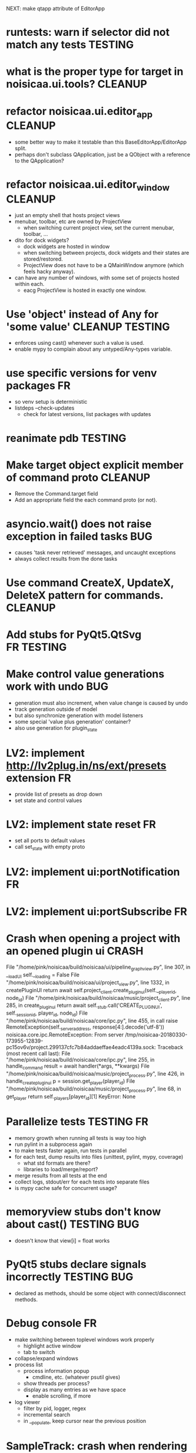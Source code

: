 # -*- org-tags-column: -98 -*-

NEXT: make qtapp attribute of EditorApp

* runtests: warn if selector did not match any tests                                     :TESTING:
* what is the proper type for target in noisicaa.ui.tools?                               :CLEANUP:
* refactor noisicaa.ui.editor_app                                                        :CLEANUP:
- some better way to make it testable than this BaseEditorApp/EditorApp split.
- perhaps don't subclass QApplication, just be a QObject with a reference to the QApplication?
* refactor noisicaa.ui.editor_window                                                     :CLEANUP:
- just an empty shell that hosts project views
- menubar, toolbar, etc are owned by ProjectView
  - when switching current project view, set the current menubar, toolbar, ...
- dito for dock widgets?
  - dock widgets are hosted in window
  - when switching between projects, dock widgets and their states are stored/restored.
  - ProjectView does not have to be a QMainWindow anymore (which feels hacky anyway).
- can have any number of windows, with some set of projects hosted within each.
  - eacg ProjectView is hosted in exactly one window.

* Use 'object' instead of Any for 'some value'                                   :CLEANUP:TESTING:
- enforces using cast() whenever such a value is used.
- enable mypy to complain about any untyped/Any-types variable.

* use specific versions for venv packages                                                     :FR:
- so venv setup is deterministic
- listdeps --check-updates
  - check for latest versions, list packages with updates

* reanimate pdb                                                                          :TESTING:
* Make target object explicit member of command proto                                    :CLEANUP:
- Remove the Command.target field
- Add an appropriate field the each command proto (or not).

* asyncio.wait() does not raise exception in failed tasks                                    :BUG:
- causes 'task never retrieved' messages, and uncaught exceptions
- always collect results from the done tasks
* Use command CreateX, UpdateX, DeleteX pattern for commands.                            :CLEANUP:
* Add stubs for PyQt5.QtSvg                                                           :FR:TESTING:
* Make control value generations work with undo                                              :BUG:
- generation must also increment, when value change is caused by undo
- track generation outside of model
- but also synchronize generation with model listeners
- some special 'value plus generation' container?
- also use generation for plugin_state

* LV2: implement http://lv2plug.in/ns/ext/presets extension                                   :FR:
- provide list of presets as drop down
- set state and control values

* LV2: implement state reset                                                                  :FR:
- set all ports to default values
- call set_state with empty proto

* LV2: implement ui:portNotification                                                          :FR:
* LV2: implement ui:portSubscribe                                                             :FR:
* Crash when opening a project with an opened plugin ui                                    :CRASH:
          File "/home/pink/noisicaa/build/noisicaa/ui/pipeline_graph_view.py", line 307, in __loadUI
            self.__loading = False
          File "/home/pink/noisicaa/build/noisicaa/ui/project_view.py", line 1332, in createPluginUI
            return await self.project_client.create_plugin_ui(self.__player_id, node_id)
          File "/home/pink/noisicaa/build/noisicaa/music/project_client.py", line 285, in create_plugin_ui
            return await self._stub.call('CREATE_PLUGIN_UI', self._session_id, player_id, node_id)
          File "/home/pink/noisicaa/build/noisicaa/core/ipc.py", line 455, in call
            raise RemoteException(self._server_address, response[4:].decode('utf-8'))
        noisicaa.core.ipc.RemoteException: From server /tmp/noisicaa-20180330-173955-12839-pc15ov6v/project.299137cfc7b84addaeffae4eadc4139a.sock:
        Traceback (most recent call last):
          File "/home/pink/noisicaa/build/noisicaa/core/ipc.py", line 255, in handle_command
            result = await handler(*args, **kwargs)
          File "/home/pink/noisicaa/build/noisicaa/music/project_process.py", line 426, in handle_create_plugin_ui
            p = session.get_player(player_id)
          File "/home/pink/noisicaa/build/noisicaa/music/project_process.py", line 68, in get_player
            return self._players[player_id][1]
        KeyError: None

* Parallelize tests                                                                   :TESTING:FR:
- memory growth when running all tests is way too high
- run pylint in a subprocess again
- to make tests faster again, run tests in parallel
- for each test, dump results into files (unittest, pylint, mypy, coverage)
  - what std formats are there?
  - libraries to load/merge/report?
- merge results from all tests at the end
- collect logs, stdout/err for each tests into separate files
- is mypy cache safe for concurrent usage?

* memoryview stubs don't know about cast()                                           :TESTING:BUG:
- doesn't know that view[i] = float works

* PyQt5 stubs declare signals incorrectly                                            :TESTING:BUG:
- declared as methods, should be some object with connect/disconnect methods.

* Debug console                                                                               :FR:
- make switching between toplevel windows work properly
  - highlight active window
  - tab to switch
- collapse/expand windows
- process list
  - process information popup
    - cmdline, etc. (whatever psutil gives)
  - show threads per process?
  - display as many entries as we have space
    - enable scrolling, if more
- log viewer
  - filter by pid, logger, regex
  - incremental search
  - in __populate, keep cursor near the previous position

* SampleTrack: crash when rendering                                                        :CRASH:
        Traceback (most recent call last):
          File "/home/pink/noisicaa/build/noisicaa/core/ipc.py", line 254, in handle_command
            result = await handler(*args, **kwargs)
          File "/home/pink/noisicaa/build/noisicaa/music/project_process.py", line 354, in handle_command
            result = self.project.dispatch_command(target, cmd)
          File "/home/pink/noisicaa/build/noisicaa/music/project.py", line 773, in dispatch_command
            result = super().dispatch_command(obj_id, cmd)
          File "/home/pink/noisicaa/build/noisicaa/music/project.py", line 498, in dispatch_command
            result = cmd.apply(obj)
          File "/home/pink/noisicaa/build/noisicaa/music/commands.py", line 237, in apply
            result = self.run(obj)
          File "/home/pink/noisicaa/build/noisicaa/music/sample_track.py", line 131, in run
            tmap = audioproc.TimeMapper()
          File "time_mapper.pyx", line 27, in noisicaa.audioproc.public.time_mapper.PyTimeMapper.__init__
        TypeError: __init__() takes exactly 1 positional argument (0 given)

* Redesign settings handling                                                                  :FR:
- requirements:
  - all settings should be overrideable with flags
  - settings can be passed in for tests to make them predictable
  - listener system, so different components can react to settings changes (and the component
    changing a setting doesn't need to know who uses it)
  - flags override config file, but changes are not persisted
- questions:
  - do settings changes need to be propagated across processes?
    - then they should be managed by some process (ProcessManager?), with other processes listening
      for changes
    - or does UI process own the settings and updates other processes as needed (i.e. tell node_db
      about changed search paths explicitly).
- autogenerate cmdline flags from settings class
  - meta flags:
    - --config=/path/to/config.pb
- store settings as ascii protobufs
- layers:
  - DEFAULT: hardcoded defaults
  - SYSTEM: system-wide config file ($INSTALLROOT/etc/noisicaa/config.pb)
  - USER: user config file (~/.noisicaa/config.pb)
  - FLAGS: cmdline flags
- settings dialog updates user config
  - but those changes must not be shadowed by cmdline flags
  - setting a config value clears it in the FLAGS layer, stores in USER layer.

* Settings: what to do on startup                                                             :FR:
  - start with open dialog
  - start with new project
  - start with previously opened projects
  - remove --start-clean flag (if needed, rm ~/.noisicaa/settings before starting app)

* Testcases for builtin csound processors                                                :TESTING:
- for $DATADIR/csound/*.csnd
- automatically set up buffers, fill with data
- should be usable for other types of processors
- how to verify that output is sensible?
- some *_test.def file along the *.csnd files?
  - list of test cases
  - specify what goes into the input buffers
    - audio: constant value, noise, ...,
    - control: value
    - event: ?
  - specify what to expect in output buffers
    - same as input x
    - constant value
    - non-zero

* Gracefully handle Processor::setup() failures                                               :FR:
* Use a single protobuf for audioproc status updates                                     :CLEANUP:
- PipelineNotification
- pipeline, player, node status updates and perf data
- and a single IPC call to post it to clients
- clients must subscribe to the updates that they want to receive

* Make Slot thread-safe and lock-free                                                         :FR:
- emit() might be called from any thread, incl. the audio thread
- either way there needs to be a lock-free queue that transfers state changes from the audio thread
  into the non-realtime world (so it can then be pushed into the event loop).
- alternatively:
  1) make Slot thread-safe, but not lock-free
    - put lock-free queue into Processor that calls emit() from a non-realtime thread.
  2) require strict phases:
    - setup: only connect() can be called
    - runtime: only emit() can be called
    - cleanup: only disconnect() can be called
    Then emit() does not need to acquire a lock
- OTOH processor state changes in the audiothread are probably catastrophic events anyway, so
  taking a lock does cause any more damage either.

* Demangle function names in stacktraces                                                      :FR:
* Denoise build output                                                                   :CLEANUP:
- get rid of all compiler warnings
- only dump csound output if it failed.

* Slot::Listener should disconnect on destruction                                        :CLEANUP:
So I don't have to manually disconnect when descructing the owner.
Also foo_listener.disconnect() looks nicer than foo_slot.disconnect(foo_listener).

* LV2 UI: implement data-access feature                                                       :FR:
* redesign plugin handling                                                                    :FR:
* Plugin UI slows down after turning the wheels a lot                                        :BUG:
* gracefully handle crashes of plugin host processes                                          :FR:
  - reuse BackendManager?
  - notify UI on processor state changes (careful, when change happens in audio thread).
  - needs async processor states?
    - schedule async CLEAN when processor crashes

* Switch back to vanilla lilv                                                            :CLEANUP:
Implement UI feature query with the generic RDF API:
https://github.com/drobilla/lilv/pull/5#issuecomment-365869585

* Replace ipc.ConnectionClosed by core.ConnectionClosed                                  :CLEANUP:
* Subprocesses should commit suicide then the parent process dies                            :BUG:
When process manager dies hard and doesn't cleanup properly
https://stackoverflow.com/questions/284325/how-to-make-child-process-die-after-parent-exits

* Improve core.Thread                                                                         :FR:
- Add the boilerplate for
  - telling the thread to quit
  - waiting until the thread is ready
  - simple way to re-raise an exception in the thread in the main event_loop.
- StatefulThread?

* Use core.Thread instead of threading.Thread, where it makes sense                      :CLEANUP:
* properly prepare atom output buffers                                                       :BUG:
- apparently an atom output buffer prefilled with a blank atom denoting the size of the buffer.
  - where is that documented?
  - size with or without atom header?
  - any specific atom type?

* support zynaddsubfx
- required features:
  - http://lv2plug.in/ns/ext/worker#schedule
  - http://lv2plug.in/ns/ext/options#options
- atom input port
- how to load instrument w/o UI?
* Native UI support
- implement portNotification property
- look into extension data provides by UIs
- pass port value changes from audioproc process to UI
  - for every block cycle or rate limited to Xfps?
* LV2 features
- plugins with unsupported features:
  - include in NodeDB, but mark as non-functional, with reason text?
- provide features
  - which ones are most common?
  - http://lv2plug.in/ns/ext/worker/worker.html
    - http://lv2plug.in/ns/ext/worker#schedule
  - http://lv2plug.in/ns/ext/options/options.html
    - http://lv2plug.in/ns/ext/options#options
  - http://lv2plug.in/ns/ext/buf-size/buf-size.html
    - http://lv2plug.in/ns/ext/buf-size#fixedBlockLength
    - http://lv2plug.in/ns/ext/buf-size#boundedBlockLength

* Use protobuf for BackendSettings                                                       :CLEANUP:
* Subprocesses should always shutdown cleanly                                            :CLEANUP:
- notify manager before entering cleanup method
- set SubprocessHandle.state = STOPPING
- manager doesn't try to kill it, while in STOPPING, until some timeout passes

* Disentangle audioproc code                                                             :CLEANUP:
Convert as much as possible from noisicaa.audioproc.vm.engine to pure Python
- Make more use of PyFoo wrappers, instead of directly using C++ objects.

Clarify responsibilities of
- AudioProcServer
- PipelineVM
- VM

* Use ProcessManager in unittests                                                        :CLEANUP:
- single CREATE_PROCESS(cls, ...) command
- ProcessManager.add_process_class(cls, run_inline:bool, singleton:bool, ...)

* NodeDB should use separate subprocess to analyze plugins                                    :FR:
- at least LADSPA requires dlopen'ing an .so file, which is dangerous
- if subprocess crashes, mark the plugin as broken
- reuse the same subprocesses, until done or it crashes (and the spawn a new one)

* Allow project specific block_size/sample_rate                                               :FR:
ProcessorIPC does resampling and buffering to translate it to main engine.
* runtests crashes on some module if DISPLAY is not set                              :BUG:TESTING:
- noisicaa.ui.pipeline_graph_view_test
- noisicaa.ui.plugin_ui_process_test

Probably related to unittest.UITestCase

* runtests: disable gdb, if stdout is not a tty                                       :FR:TESTING:
* Export midi inputs as sources in root realm                                                :BUG:
- instrument library routes selected port to its instrument
- how to deal with MIDI channels
  - one port per channel?
  - tell instrument which channel to listen on?
  - put a channel filter node between source and instrument?
- how to deal with devices added/removed?
  - create nodes for each device as they come and go?
- how to implement virtual piano?
  - events needs to be routed from the UI to the backend
* Make the audio thread real-time safe                                                        :FR:
- no more python code in the main loop
- lock-free queue for log messages
* clean up mypy issues in mypy: loose files                                      :CLEANUP:TESTING:
- wc -l $(grep -l -r 'mypy: loose' noisicaa/ | grep -Ev '~$') | sort -nr
- slower: bin/runtests --tags=mypy --pedantic=true 2>&1 | sed -ne '0,/= mypy report =/!p' | grep -vE '^\s*$' | sed -e 's/:.*$//' | sort | uniq -c | sort -nr
- pick some file and clean it up.
- until grep finds no more files.

* Exlore pytest as a better unittest framework                                  :RESEARCH:TESTING:
- https://docs.pytest.org/en/latest/
- supports parallel test execution with pytest-xdist

* Add UI tests                                                                  :RESEARCH:TESTING:
- any framework to use for testing Qt apps?
* Revisit source directory structure                                                    :RESEARCH:
- move all sources into src/
  - can't accidentally import modules from source
- have test in tests/
- what about noisidev?
- tests run against the installed packages (or from build)
  - what about test modules that needs building (cython)?

* Handle async calls using a "queue pump"                                                :CLEANUP:
- separate class
  - items to publish are pushed onto a queue
  - setup creates an async 'main' task
  - 'main' task fetches items from the queue and publishes synchronously
- on cleanup:
  - set lameduck flag
  - inserts into queue will fail
  - 'main' task works off queue, exists when empty
  - wait for 'main' task
  - get result from 'main' task (to collect any exceptions)

* 3rdparty setup.py downloads source, even if it doesn't need to build it                :CLEANUP:
- 'pip install' unconditionally calls 'setup.py install' on all 3rdparty packages.
- 'build' runs in a fresh temp dir everytime(?), so everything is triggered.
- 'install' then sees the sentinel file and is a no-op

- move all steps into 'install', guarded by the sentinel file?
- better: make pip know that the version is already installed and skip it altogether?
  - then the sentinel file would be needed

* Improve project rendering                                                                   :FR:
- persist most recently used path and settings.
- presets for RenderSettings.
- more formats (aiff, ...).
- pass total duration in samples to ffmpeg, so it can set the headers correctly.
  - at least WAVE needs that.
- support dithering?
- set metadata (as supported by each format).
  - at least some "Produced with noisicaä"
- compute ReplayGain value and write to metadata
  - https://en.wikipedia.org/wiki/ReplayGain
- shut down normal player while rendering is active?
  - frees up some memory...
- after successful rendering, add 'Open' button, which should open it with standard app for
  that type.
  - 'Open with...' drop down?
  - 'Open directory in file manager'
- placeholders in file name
  - $(project_name), $(sample_rate), ...
* Speed up project setup                                                                      :FR:
- takes quite some time until a project is up and running.
- figure out what the bottlenecks are.
  - a lot of messages are passes around. Anything that can be batched.
  - how much time is the logging taking up?
- Batch set_control_value when initializing a node
  - some nodes have a lot of control values...

* No cleanup in destructors                                                                  :BUG:
- Was a bad idea: http://www.artima.com/cppsource/nevercall.html
- Code that deletes something must explicitly call cleanup() before.
- Destructor should assert that the object has been properly cleaned up.
- or: Get rid of the cleanup() methods and just do the cleaning up in the destructor.
  - Any reason why I should call cleanup without destroying the object?

* Unclean shut down                                                                          :BUG:
Sometimes still hangs on shutdown. Subprocess calls _exit(), but manager doesn't seem to get the
SIGCHLD. Non-deterministic and rare, so hard to debug...

* Crash when opening second project                                                        :CRASH:
ERROR   : 8298:7fbd9ef37700:ui.editor_app: Exception in callback: Traceback for <Task finished coro=<BaseEditorApp.openProject() done, defined at /home/pink/noisicaa/build/noisicaa/ui/editor_app.py:253> exception=AssertionError()> (most recent call last):
          File "/usr/lib/python3.5/asyncio/tasks.py", line 293, in _step
            self = None  # Needed to break cycles when an exception occurs.
          File "/home/pink/noisicaa/build/noisicaa/ui/editor_app.py", line 256, in openProject
            await project_connection.open()
          File "/home/pink/noisicaa/build/noisicaa/ui/project_registry.py", line 75, in open
            await self.create_process()
          File "/home/pink/noisicaa/build/noisicaa/ui/project_registry.py", line 71, in create_process
            await self.client.setup()
          File "/home/pink/noisicaa/build/noisicaa/music/project_client.py", line 93, in setup
            await super().setup()
          File "/home/pink/noisicaa/build/noisicaa/music/project_client.py", line 69, in setup
            await self.server.setup()
          File "/home/pink/noisicaa/build/noisicaa/core/ipc.py", line 177, in setup
            stats.Counter, stats.StatName(name='ipc_server_bytes_sent', server=self.name))
          File "/home/pink/noisicaa/build/noisicaa/core/stats/registry.py", line 45, in register
            return stat
        AssertionError

* Explore https://github.com/census-instrumentation for stats tracking                  :RESEARCH:
* Make playing notes on insert when editing work again                                       :BUG:
Reimplement Player.send_message() again, now without the proxy, forwarding the message directly
to the backend.

* Explore the usefulness of a CommandContext                                            :RESEARCH:
- Pass around a CommandContext reference, which collects async tasks. At the end of its
  lifetime, it waits for all pending tasks to complete (i.e. it can only be created/destroyed
  in a coroutine).
- IPC server creates the main context for each command
- Subcontexts for specific sections where async tasks should complete before leaving the
  section.
- Could also be used to collect actions that should be sent out in a batch at the end
  (e.g. project mutations).
- Setting properties has no way to set the context object.
  - Track the context in the project object.
  - We assume single-threading, so it's safe (but ugly) to use this 'kinda' global variable.

* Base class for processor_*_test.pyx                                                    :CLEANUP:
- setUp()/tearDown() to handle all the boilerplate (HostData, TimeMapper, ...).

* Handle crashes of audio process gracefully again.                                           :FR:
- audio process refuses to restart, because fifo file already exists.
  unlink before opening?
- project process sends audioproc address when audio process starts up.
- IPC node and UI must gracefully handle dead connection to audio process and wait for new
  address when it gets restarted by the project
  - should they notify the project, or will it always notice on its own, when the audio
    process is dead?
  - can this logic be hidden in the ProjectClient?
- music.Player notifies client (UI) of audio proc address, after process was started
- music.Player keeps track of current PlayerState, and re-applies it, if backend restarts

* Rework how time signatures are managed                                                     :BUG:
- Currently duration is a property of Measure. It uses the time signature of the measure in the
  property track at the same index.
  - it references the property measure with its index within the measure_heap, which is basically
    a random number. Can cause crashes when pasting a sequence of measures.
  - the same measure could be used at different positions with different time signatures.
- time signature is not shared across tracks.
  - each track can have a different time signature and change it at arbitrary positions.
  - measures do not align vertically.
- how to deal with selecting a block of measures across tracks, if the measures don't line up
  vertically?
- the TimeLine should show marks for the current track.
- simplify how to set time signature across multiple tracks.
  - should be the default, with some extra step to have a different time signature on certain
    tracks.
- Set # measures dialog has list of tracks, select which tracks to affect
* Cleanup message passing                                                                :CLEANUP:
- which types of messages exist
  - UI to project (player commands, ...)
  - UI to audioproc processor (note on/off events to the track's 'source' node)
  - project to UI (player state changes, playback pos updates, ...)
  - project to audioproc VM (player commands, ...)
  - project to audioproc processors (sync model changes, ...)
    - AudioProcClient.send_node_message()
  - audioproc VM to (player state changes, playback pos updates, ...)
  - audioproc processors to project (notifications, ...)
- unify the different ways.

* Use __builtin_expect() to optimize conditions in vm                                    :CLEANUP:
E.g. use unlikely() when checking for error conditions.
Is there some cross-compiler/-platform header to provide this functionality?

* track syscalls in audio thread                                                      :FR:TESTING:
- seems non-trivial:
  - ptrace can trace just a specific thread, but it must be in a subprocess of the tracer.
  - calling ptrace() with the gettid() of the thread fails with EPERM
  - perhaps move the tracing into the ProcessManager itself.
    - every spawned process is being ptrace()'ed
    - use ptrace to manage process state (instead of SIGCHLD)
    - track processes/threads created by all processes
    - can request syscall tracing for a specific pid (which could be a tid)
    - have a flag --strace-all to enable syscall tracing for all processes.
    - no fast way to selectively disable tracing for expected syscalls -> no way to make this
      real-time friendly, so only enable it for debugging
  - some experimental code in playground/syscall_tracer.py

* Evaluate performance of exceptions vs. Status returns                                 :RESEARCH:
- build test case
- compare
  - Status with -fno-exceptions
  - Status without -fno-exceptions
  - Exceptions
  - Case without exception raised/error status
  - Case with exception raised/error status

* Consider switching the build system                                                   :RESEARCH:
- cmake is nice for C++, but quirky for non-C++ stuff
- https://waf.io/
* Improve ArrangeMeasuresTool                                                                 :FR:
- remove selection when switching away from tool
- Use QClipboard
  - does it make sense?
    - only for copy/pasting between projects
  - also for selection? support middle-click insert?
- select multiple measures
  - click first and shift click end
- cut: either remove or clear selection
- paste: either insert or overwrite
- drag'n'drop move, copy, link
- allow selection spanning different tracks
  - what about control/sample tracks?
    - just skip for now
    - first implement selecting measures for those track types
- Linked measures                                                                             :FR:
  Dereference: clone the pointed to measure and replace link with that copy.
  If a group of linked measures is selected, only make one copy and link the
  rest. E.g. A B A' B' [A' B' A' B'] -> A B A' B' C D C' D', where C=copy(A),
  D=copy(B).
  Explicit dereference all to create standalone clone for every selected
  measure.
* Edit notes tool                                                                             :FR:
- move notes up/down
- change duration

* ProcessorCSoundBase must handle csound_{orchestra,score} parameter changes at runtime      :BUG:
* Remember selected tool in session                                                           :FR:
* Rendering of edit actions                                                                   :FR:
- separate modelstate object with generator interface for model state
  - produces PaintAction objects
    - attrs: id, state, bbox
- renderer takes modelstate object to paint
- activity object proxies modelstate and modifies it to reflect an in-progress edit action
  - e.g. change position of a moved note, etc.
  - avoid deep copy of modelstate
- tool creates/deletes/modifies activity object
- limit updates to changes bbox? how?
  - keep map of (id, state) -> bbox
  - compare set of keys with current PaintActions, any addition/removal is added to the
    current dirty rect.
  - then only execute PaintActions that intersect with dirty rect.
  - needs two passes over list of PaintActions
* Continuous score/beat tracks?                                                          :CLEANUP:
- don't split track into measure objects
- pros
  - simplifies actions/rendering across measure boundaries (moving notes, ties, ...)
- cons
  - how to do linked measures?
  - have arbitrary length regions?
  - just as complicated as measure objects?
- compromise:
  - keep measure objects in the model
  - don't create MeasureItems at the UI level, move all logic into TrackItem
- handle all track type like that?
  - allow measure-wise copy&paste of control/sample tracks
  - select, cut, copy, paste arbitrary regions
    - automatically insert control points/split samples at selection boundary
  - selecting measures is just a special case of this
* Some builtin instruments                                                                    :FR:
- Have set of reasonably sounding instruments builtin.
- Remove dependencies on *-soundfont-* packages.
- Use those for demo projects
- Also remove dependency on mda-lv2 and swh-plugins packages from demo projects

* Don't use system files in tests                                                :CLEANUP:TESTING:
- grep for '/usr/'
- build test ladspa plugins from source in testdata

* Full app run in vmtest                                                              :FR:TESTING:
- bin/noisicaä --play-and-exit --demo="demo name"

* Track properties should directly modify mixer control values                           :CLEANUP:
- drop track mixer properties muted, gain, pan
- route mutations back to Track instance, so UI can install listeners without knowing about
  mixer node.

* Track VU Meter                                                                              :FR:
- track_mixer has krate output ports (left & right)
- route control values back to UI
- simple rms, or something better?

* Turn VM loop inside out                                                                :CLEANUP:
- backend owns the loop
- can either spawn a thread to run the loop, or execute the VM from a callback

* Make sample rate configurable                                                               :FR:
- all processors need to cleanup/setup on changes
- if sample_rate is a property of HostData, can renderer use a different sample_rate than normal
  playback?
* Cleanup temp files on shutdown                                                              :FR:
- still leaves a dead directory around on unclean shutdown, SIGKILL, etc.
  - put in /tmp and rely on OS to cleanup junk
  - on startup try to find dead directories and clean them up
    - take a lock, which is automatically released by OS
- some unittests create projects in /tmp
- runtests leaves directories behind, when it's interrupted

* crash on shutdown, when csound wants to log after LogSink has been destroyed             :CRASH:
- is HostData properly cleaned up?
* turn off all notes when playback gets paused						      :FR:
* Sections on the timeline                                                                    :FR:
- have different regions in time within the project, e.g. for experiments, etc.
  - tracks can be discontinuous, i.e. measures don't need to line up
  - each measure tracks its position in time
  - set regions in the time line.
  - inserting measures only shifts measures to the right within the current region
    - if the end goes past the region, extend the region and move all following regions (across
      all tracks) to the right to make room.

* Finish VM-based pipeline engine 							      :FR:
- port parameters
  - volume, mute, bypass, dry_wet
  - bypass needs conditionals
- lv2 features
  - make atom buffer size a param of hostsystem
- ProcessorFluidSynth
  - capture fluidsynth logs
  - cache soundfonts in master instrument again
  - sample precise scheduling of events once at the start of a block?
- Put a lockfree queue between C++ logging and Python logging
  - only need that in the performance thread...
  - thread local LogSink?
- capnp API is really awful. strongly consider rolling a custom format for FrameData
  - are there any other places, where I care about zero-copy deserialization?
- clean use of NodeDescription types
  - which types are actually needed?
- engine_perftest should focus on other opcodes than CALL
- use this pattern for C-only classes
  https://github.com/cython/cython/wiki/FAQ#can-cython-create-objects-or-apply-operators-to-locally-created-objects-as-pure-c-code
- player_integration_test with null backend
  vm thread seems to saturate CPU, doesn't let main thread handle pipeline_status messages.
  When turning pipeline down, queued messages cause lots of errors.
  - make sure to flush messages out before shutting down
- use protos for PipelineMutations instead of pickled objects.
- better test coverage
  - base class for node unittests
- buffer conversion methods?
  - different buffer types for events (native, atom, ...)
  - auto convert as needed

* Use https://abseil.io/blog/								 :CLEANUP:
- absl::Substitude for sprintf
- absl::string_view for method args
- absl::GetCurrentTimeNanos() for PerfStats
* ProcessorFluidSynth									      :FR:
- sample precise scheduling of events once at the start of a block?
* ProcessorCSound									      :FR:
- use block size for ksmps
- allow any ksmps with block_size % ksmps == 0
* Improve CMakeLists.txt                                                                 :CLEANUP:
- Use CMAKE_BUILD_TYPE to set the right compiler flags
- autogenerate dependencies for .pyx, .proto files.
- don't make every file a separate target
  - does that make the build faster (if just a few files changed)?
  - single target for each python package
  - target depends on .py, .so, etc. files, plus rules to generate from src
    - have macros:
      python_module(foo) -> foo.py
      cython_module(foo) -> foo.so
      etc. for pb, capnp, ...

* Built-in testcases                                                             :CLEANUP:TESTING:
- for each file generate a built-in TestCase
  - run some C++ linter and iwyu on *.cpp/*.h files.
* Improve mypy checking                                                                  :TESTING:
- adding manual .pyi files for every .pyx is cumbersome...
  - any way to automate that?
- require type annotations

* Get pycheck working                                                           :RESEARCH:TESTING:
- seems much faster than mypy
- problems:
  - no documentation
  - requires python2.7, so can't be installed in the venv
  - not installable via apt either
  - doesn't find typeshed on its own, need to set TYPESHED_HOME
  - needs --python_version=3.5 --python_exe=/usr/bin/python3.5
    - crashes if it uses the python exe from the venv
  - complains about super()

* Reduce duplication in noisicaa/music/*_test.py					 :CLEANUP:
- create TestProject class
  - has dummy node_db (with builtin stuff and selected other stuff)

* Capture per-node logs									      :FR:
- csound, lv2 log extensions, ...
- logs tab in node IU
* Improve noisicaa.core.stats_test                                               :CLEANUP:TESTING:
The module's code changed a lot, but the unittest wasn't updated.

* Loop start/end move around when BPM is changed					     :BUG:
because they're tracked in sample time, not music time
can also cause crashes on BPM changes, if loop marker go out of range

* ProjectDebugger: list command log 							      :FR:
* ProjectDebugger: create new snapshot 							      :FR:
* ProjectDebugger: purge command log 							      :FR:
* Watchdog for pipeline thread								      :FR:
- pipeline thread increments counter on every iteration
- watchdog thread checks counter
- if not incremented for N * blocksize / samplerate, SIGABRT the process
* List of recently opened projects							      :FR:
use xdg function to store projects
http://pyxdg.readthedocs.io/en/latest/recentfiles.html

* Node presets										      :FR:
- track current directory for import/export file dialogs
  - which default directory?
- which file extension?
- serialize port list (if editable)
- serialize param descriptions (if editable)
- add to nodedb
  - nodedb scans preset directory
  - store presets in $HOME/.noisicaä/presets
- node remembers preset it was created from (or saved to)
- UI
  - save as
  - save (if linked to preset)
  - load from preset
    - select from all presets for this node URI
  - import/export
    - load/save to arbitrary paths
  - edit metadata
- metadata
  - open "edit metadata" dialog on "save as" or "export"
  - author
  - copyright
  - license
  - comment
* Rework player position tracking							      :FR:
** Set loop range on UI
- clear loop
- drag loop markers
* Port groups										      :FR:
** Audio ports are single channel
** PortGroups group a set of channel with role identifier (left, right, ...)
** Connecting port groups implicitly connect matching ports in the groups
** LV2 spec: http://lv2plug.in/ns/ext/port-groups/port-groups.html
** UI prefers showing port groups instead of individual ports, option to ungroup ports
** Implicit coercing of mono->stereo ports

* Message router									      :FR:
- Send messages to ports, which might live in another process.
- Ports have a unique ID within its process.
- Port address is (process ID, port ID).
- Messages to other processes are sent over IPC channel.
- Process's IPC server routes message to local port.
- IPC server address can be queries from ProcessManager.
  - Create stubs on demand?
- RPC are implemented as request/reply pair with a unique RPC id.
  - RPC client tracks set of outstanding RPC, by RPC id.
* stats module										      :FR:
- graph rendering slows down UI
- label stats with process name
- operations
  - aggregate functions
    - sum, min, max
  - rate over interval
  - mean over interval
- StatMonitor:
  - history
  - presets
  - time axis
    - render
    - select range
  - key
    - different colors per graph
    - show non-common labels
     - latest values
  - vertical range
    - round min/max
    - render grid
  - correct rendering along x axis
    - map timestamps to x position
    - interpolation
* ipc.Server: shutdown waits for outstanding commands to finish				     :BUG:
- could crash in ServerProtocol.command_complete, if Server instance has already been cleaned up
- does it need to lameduck?

* Editor: show/hide tracks does work anymore                                                 :BUG:
* ScoreEditorTrackItem: Improve rendering						      :FR:
** ghost notes should be closer to real insert position
** squeeze notes into measure, if duration is exceeded
** render exceeding notes differently
** proper chord rendering
** note beams
** use http://www.smufl.org/?
- fonts & data files: https://github.com/musescore/MuseScore/tree/master/fonts
* Exception when reordering tracks 							   :CRASH:
Traceback (most recent call last):
  File "/storage/users/pink/projects/noisicaä/noisicaa/ui/tracks_dock.py", line 499, in onCurrentChanged
    not track.is_master_group and not track.is_first)
  File "/storage/users/pink/projects/noisicaä/noisicaa/core/model_base.py", line 410, in is_first
    raise NotListMemberError(self.id)
noisicaa.core.model_base.NotListMemberError: 32e1b62e20524d16a584c65311960356

* when changing scale_x, keep view centered on current position				      :FR:
* use libsndfile									      :FR:
- instead of custom WAVE parsing

* Audio tracks										      :FR:
- rendering
  - transfer whole, decoded sample to UI
  - do all rendering UI side
- don't use a normal command, make it a special call
- drag'n'drop sections onto audio tracks
- a section is a clip or range of a clip
- per section envelope
  - short (few msec) ramp up/down to avoid clicks
- manage list of samples owned by sheet
- garbage collect unused samples
- handle samples with different sample rate
  - resample at playback
  - or resample full sample at playback and cache result
  - or resample full sample when importing it
- mono/stereo tracks
  - select when creating track
  - mono samples can be placed on left, right or both channels
  - stereo samples are downsampled on mono tracks

* Pan node										      :FR:
- left/right
* Store IDs of pipeline graph nodes in track						 :CLEANUP:
- refs from PipelineGraphNode should use IDs, too

* More flexible instrument handling							      :FR:
Remove disappeared instrument in full scan
- track set of touch instruments
- instruments not touched after scan are obsolete

Use display_name in track_property_dock
- query instrument_db for description
- fallback to URI, if description not found

Async scanning
- UI installs listener to get updates when InstrumentDescription of an URI changed
  - InstrumentDBClient also calls 'mutation:$(uri)' callback
  - TrackItem and TrackPropertiesDock

Full vs. incremental scans
- report scan progress to clients

Deep scanning
- instrument type, mtime
- sample_scanner:
  - any metadata (copyright, ..) in common headers? iXML?
- soundfont_scanner
  - fields from soundfont.py
  - audio format data (#channels, sample rate, sample format)?

Handle file moves
- store file checksum
- when same checksum with different path detected, then...?
  - custom attributes are keyed by checksum?

Organize library
- add custom attributes to instruments
  - star items
  - tags
  - comments

Add individual files
- dialog or filesystem browser in the UI?
- integration with external sources (freesound.org, etc.)?

Library UI
- keep list sorted
  - when inserting new items, sort by display_name
  - how to do that O(log n)?
- icon for instrument type
- filter lists by
  - tags
  - only starred
  - mono/stereo
  - sample rate (range)
  - sample format
- edit multiple entries
  - add/remove tag/star
- view as tree by
  - path
  - tag
- query DB if selected file is up-to-date
  - show "File has changed, rescan" button
  - install listener on URI to update info fields when changed
- keep list in sync added/removed files
- menu
  - Incremental scan
  - Full scan
- status bar with progress while scanning
  - when finished: Library scan finished XX ago: %d added, %d removed, %d updated
  - status is tracked by app
    - status:
      - 'init_scan', #files_found
      - 'scanning', #files_done, #files_total
      - 'done', done_timestamp, #inst_added, #inst_remove, #inst_updated

* Session state										      :FR:
- store binary log for efficiency
- replay log on open
- checkpoints

Stores
- have std handlers to connect a widget to UI state
  - when connecting, should set values from session
  - sets up listeners to sync widget state to session
  - QTabWidget
- pipeline node enabled state
- track/node mute/solo/visible states
- current track

* Gracefully handle pipeline crashes							      :FR:
Blacklist crashing nodes
- user can manually reactivate node
- directly mark node as broken, when it throws an exception during setup() or run()
- when building initial state, mark nodes as broken from session state.
- also send error message to UI
  -> or pull with player.get_node_state(id)?

* InstrumentLibrary: remember the selected MIDI source					      :FR:
* Fix removing measures									     :BUG:
- remove measure on SheetPropertyTrack causes exception
- no way to remove trailing measures from sheet

* Unify instrument handling in ScoreTrack and BeatTrack					 :CLEANUP:
* Review licenses of all used modules							      :FR:
All compatible with GPL?
* SampleInstrument: tuning								      :FR:
Set the base tuning of the instrument.
- also look at sample rate (ftsr function)

* Control tracks									      :FR:
Any controllable value can be turned into a control track.
Icon next to controllable values, drag'n'drop onto editor.

- should control tracks be measured?
  - if not, inserting a new measure across all tracks becomes non-obvious
  - if not, layouting needs to be reimplemented
    - each track has its own layout
    - but measures should still align
  - control tracks should still be rendered as a sequence of measures,
    aligned to the other tracks
  - if yes, moving control points across measure boundaries becomes
    non-trivial
- what happens when the song becomes shorter than a control track?
  - discard all control points past the end
    - clip last segment correctly?
  - or keep control points, but just don't show them
  - or keep track length
- splines?
- free hand
- properties
  - min/max
  - linear/log
  - unit (Hz, dB, %, ..)
- display current value under cursor position
- edit track properties
- implicit first and last segment
  - extend current value from start or end
- ControlEntitySource: compute value at a-rate

* ToolDock: track specific tool set							      :FR:
- active track:
  only the active track gets edit events. clicking on another track makes
  that track active and changes the set of tools and the active tool.
- remember active tool per track type
- could also activate track by enter events
  - but if mouse then moves to tracks dock, it might cross other tracks causing confusion
* Default track effects									      :FR:
When creating new track, insert standard set of effects in pipeline.
Default effects to bypass.
Reverb, Delay, Pan, Equalizer.
Or build effects into Mixer node?
* Pipeline: don't execute unused nodes							      :FR:
Skip node's run(), if all its outputs are bypassed.
Skip node, when there are no unmuted upstream nodes. Pass this on, to disable complete subtrees.
* Mixer strip										      :FR:
Create mixer panel for each track.
Add controls or monitors with drag'n'drop.

* Reparent mixer nodes when moving tracks between groups 				     :BUG:
When reparenting a track, also reparent its mixer node.

* turn any node parameter into a control input port					      :FR:
- ports can be added and removed on the fly
- parameter description has sufficient data to describe port
- parameter is always a-rate in csound

* Exception when closing a project 							     :BUG:
- 'dict_values' object is not an iterator
- no traceback?

* Most instruments should produce mono data						 :CLEANUP:
* Abstract base class for ui mixins							 :CLEANUP:
- to make pylint happy

* Revamp object model									 :CLEANUP:
- root manages heap of objects
- when creating object, add it to heap
  - __init__ needs to know root, so it can create children
  - or separate setup() method?
- all object references (child, lists, etc.) only store IDs in state, do
  lazy dereferencing on __get__
* BeatTrack: move beats to arbitrary positions						      :FR:
* Sometimes hangs during shutdown							     :BUG:
Last sign of life:
  INFO    :18195:7f91c16bc700:ui.editor_app: Shutting down.

* ScoreMeasure: correctly render key signature changes                                       :BUG:
Must render naturals for all accidentals that we active in previous measure.

* More precise playback timepos reporting						      :FR:
Currently the UI is behind a bit because of buffering in the pyaudio backend.
- Backend in main audioproc pipeline has a callback that reports the timepos of the block actually
  sent to the driver.
- IPCNode listens on that and forwards to the player's IPCBackend.
- IPCBackend applies timepos_offset and reports back to Player.
- Player sends timepos to UI.
- Player needs a list of stream->sheet time mapping to get correct offset.
  Add entry every a time position seek happens

UI polls timepos, instead of player pushing it
- fixed rate of updates
- ensure some min time between each call, so it degrades gracefully, if UI thread becomes overloaded

* Built-in way to split/join channels							      :FR:
- how often do you have to go from mono->stereo or vice versa?
- going through splitter/joiner nodes is too cumbersome
- implicit up/down mixing in Port.collect_inputs?
* Audio pipeline sends data back to UI							      :FR:
- For VU Meters, spectograms, etc.
- Player buffers data frames.
- When player receives the matching timepos from the main pipeline, send buffered data
  to player client.

* Custom csound filter node								      :FR:
- make port list editable
- report csound errors back to UI
  - capture logs while setting orchestra/score
  - needs some mechanism to report events from audioproc pipeline back to UI
- big red button
  - tear down current csnd instance
  - needs some mechanism to send action events to audioproc node
- two engines - new/old code - in parallel, slide from old to new
  - init new code
  - start processing new code , output at 0
  - slide old=100%, new=0% -> old=0%, new=100%
  - stop processing old code
  - clean up old code
  - how does that work with arbitrary output nodes? and events?
- edit widget with syntax highlighting

* cleanup audioproc.Node.__init__ signature						 :CLEANUP:
store node uri

* merge consecutive commands								      :FR:
- keep a single item in-memory buffer before writing commands to disk
- when adding commands to log
  - call prev_cmd.try_merge_with(latest_cmd)
    - command class must be marked as mergable
    - if same class, append mutation log of latest_cmd to prev_cmd?
    - or just handle simple attribute changes, overwriting the target value
  - if returns False, push latest_cmd to log (flushing prev_cmd to disk)

* ScoreTrack: tweak noteon position, duration						      :FR:
- control properties of track
- offset for noteon events
- multiplier of note duration
- probably best to implement after background eventset

* Note fine tuning									      :FR:
Tweak time of noteon/noteoff for each note.
Only active at high zoom levels.

* SIGSEGV when editing PipelineGraphView						   :CRASH:
Possibly caused by the use of QGraphicsEffect for dropshadows?

* NodeDB: start_scan									      :FR:
How to report scan progress back?
First a quick scan to find candidate files?
* NodeDB: set search paths								      :FR:
Manage from settings dialog.
Search path per scanner (csound, ladspa, lv2, ...).
* NodeDB: cache DB									      :FR:
Storage location: $HOME/.cache/noisicaä
Track time of scan
Load cache on startup
Rescan if time of last scan > X
* Run LADSPA plugins at higher rate							      :FR:
So changing control parameters are updated at a fixed rate instead of the backend's frame size.
Do it like csound, call run() with e.g. num_samples=32 until output buffer if filled.

* PipelineGraphView: edit node name							      :FR:
* Track volume/mute properties: change connect trackmixer node instead.			     :BUG:
* Color code tracks and measures.							      :FR:
Tracks: To group e.g. all percussion visually.
Measures: To group thematically related sections.
Popup menu provides palette of color, separate list of already used colors
(to make it easier to answer the question, which shade of green I used
before).

* PipelineGraphView: drop onto existing node to replace it.				      :FR:
Retain properties of the same name from replaced node.
Deny drop, if node is not compatible with existing node.
* PipelineGraphView: drop new node on connection.					      :FR:
Insert node between the connected nodes.
Deny drop, if node is not compatible with connection type.
Reorganize graph to make space for the new node.

* PipelineGraphView: node info in nodes list.						      :FR:
List of ports and their types.
Node description, etc.
* PipelineGraphView: disallow connections that create a cyclic graphs.			     :BUG:
Compute list of valid dest nodes and highlight those.
* PipelineGraphView: scrollwheel zoom.							      :FR:
* PipelineGraphView: drag to move.							      :FR:
* PipelineGraphView: no random jumping around when inserting new nodes.			      :FR:
* PipelineGraphView: multiple selections.						      :FR:
** ctrl-click to add/remove nodes from selection set.
** Way to select all upstream nodes of a node.
** Move nodes together.
** Remove all
* PipelineGraphView: visualize mute, volume, bypass state in UI				      :FR:
* PipelineGraphView: select port or connection filters node list to compatible nodes	      :FR:
* ScoreMeasure: improve rendering for different zoom levels				      :FR:
At low zoom levels, don't render full notes, just dots.

* More instrument types									      :FR:
- SFZ
- arbitrary plugin
* Lens											    :IDEA:
At low zoom levels, click on an area to popup an overlay window showing that area at a higher
zoom level for editing.

* Canvas tracks										    :IDEA:
Free form painting on the track.
Turn into array of a-rate values to feed into instrument.
E.g. each row is an oscillator, row index is pitch, value is frequency.
Do crazy stuff in csound.

* Track freezing									    :IDEA:
- render audio at track mixer, write to file
- replace track with playback of that frozen audio data
- gain/mute on track mixer still works
- also freeze output of all upstream nodes, that are connected to nodes outside of track
- all upstream nodes of track mixer in PipelineGraphView are disabled
- rerender track
- unfreeze track

* notes on the grid									      :FR:
Alternate editing mode for ScoreMeasures.
Insert notes at absolute time positions, recompute duration of preceding note.
Switch with insert/overwrite key?
How to deal with very short notes? I.e. grid too small.
- set grid size based on visual scale, zoom in to get shorter intervals.
What about triplets etc. which are off the grid?
* Undo/redo doesn't replay pipeline mutations						     :BUG:
- trigger pipeline mutations from listeners on model
- don't trigger mutations while replaying log during load
- store pipeline mutations as operations in command?

* use recordfile for command log							 :CLEANUP:
   * need file offset
   * read record from offset
* cleanup and write docstring for storage.py						 :CLEANUP:
* delete unused objects on client side, when						 :CLEANUP:
   * obj prop set to None
   * item deleted from objlist
   * objlist cleared
* make consistent use of __private attributes						 :CLEANUP:
* consistent naming of close()/cleanup() methods					 :CLEANUP:
* replace isinstance(..., model.TrackGroup) with a is_group property			 :CLEANUP:
* non-existing file on cmdline creates project						      :FR:
   * remove + hack

* main process keeps track of project processes						      :FR:
   * opening existing project reconnects to that process

* per process cpu monitor								      :FR:
   * collect cpu time with 1ms precision
   * separate thread
   * send bulk data every O(100) ms to UI
   * plot along pipeline perf chart
* PipelinePerfMonitor: aggregate data over time						      :FR:
- avg duration and std deviation per span.
- how to visualize averaged gantt chart?
* PipelinePerfMonitor: per span graphs
- duration
- start time relative to parent span
- start time relative to frame start

* process stats										      :FR:
   * STATS call to manager
   * name, pid, cpu, memory
   * graphs

* stats for backend buffer length							      :FR:

* project_fuzztest.py									 :TESTING:
   * launch ProjectProcess using same eventloop
   * use inmemory filesystem
   * random actions
      * close and reopen
      * create checkpoint
      * undo/redo
      * player interaction
      * execute all existing commands
      * coverage report
* XML schema for node descriptions							 :TESTING:
   * validate all nodes from library against schema
* parse all csound scripts for syntax errors						 :TESTING:
UI Improvements

* better handling of remote exceptions							 :CLEANUP:
   * traceback
   * every exception crashes
      * Server errors terminate server process
      * traceback sent to process manager, propagate to process owner
      * exceptions in threads terminate process
      * handle simultaneous exceptions in multiple threads

* master volume										      :FR:
if backend supports volume, use that. e.g. set alsa mixer volume.
otherwise set volume on outgoing samples.

* move generic Qt classes to noisicaa.qt						 :CLEANUP:
* LoadHistoryWidget									 :CLEANUP:
* fix left over TODOs									 :CLEANUP:
* remove or fix commented code								 :CLEANUP:
* ServerError and ClientError exception base classes.					 :CLEANUP:
- ClientError is returned to client
- ServerError causes server to crash
* factor out common Client, Process, Session code					 :CLEANUP:
* separate client, server and common code in music					 :CLEANUP:
* proper classes for mutations emitted from state.py					 :CLEANUP:
* move tests from state_test.py to model_base_test.py					 :CLEANUP:
* move initial project mutations to BaseProject						 :CLEANUP:
* node_db imports all nodes and populates itself					 :CLEANUP:
* use registry instance instead of class attributes to track classes			 :CLEANUP:
that allows distinct class hierarchies and is cleaner for testing
music.commands.Command.command_classes
* AudioProcClient should use callbacks for mutation and status distribution		 :CLEANUP:
instead over overriding handle_pipeline_*, client code should register a callback
* base class for audioproc nodes created from a NodeDescription				 :CLEANUP:

* add a concept of "action receivers"							 :CLEANUP:
- EditorWindow has a single object currently being the "action receivers"
  - use Qt focus?
- global actions, e.g. cut, copy, paste, are sent to that object
- if receivers doesn't handle it, pass it on to parent
  - use custom Qt events?

* Guitar track										    :IDEA:
- physical simulation of guitar strings
- edit finger positions
- edit strokes

* Move the various cython bindings to noisicaa.bindings					 :CLEANUP:
* == Post alpha work ============================================================================
** Build binary .deb                                                                          :FR:
- Use https://github.com/spotify/dh-virtualenv?
- Needs working "setup.py install"
- Separate runtime and build dependencies
- vmtest for binary installation with full app run
- host packages on https://help.launchpad.net/Packaging/PPA



* == unsorted nodes from gdoc =================================================

* use URIs to open files
   * always abs path
   * demo://params

* use stats calls to other processes
   * for pipeline utilization
* TracksDock: drag'n'drop to organize tracks
Assorted TODOs
* pass done callback to start_process
* first flesh out AudioProc process
   * prevent cycles 
   * handle node parameters
      * default values for parameters
      * update parameters
         * open dialog
         * mark parameters as mutable
         * client and process methods
   * pass user-data along with commands, pass back to client along with mutations. use for e.g. initial position of nodes when dragging.
   * monitors
      * attach to any input or output port
      * for audioports
         * waveform, vumeter, spectrum
   * system midi event source 
      * one port per channel?
   * support note volume
      * just multiply each audiooutput buffer after run()?
   * race condition in audioproc_client_test.ProxyTest.test_remove_node?
      * occasional "ERROR:noisicaa.audioproc.audioproc_process:PUBLISH_STATUS failed with exception: 'NoneType' object has no attribute 'write'"
* UI state vs. project state
   * UI state:
      * current sheet, track, etc.
      * selections
      * position in view, zoom level, etc.
   * there could be multiple UIs for a project
   * same UI state spans projects
      * window/dock positions, sizes
   * project mutations might affect UI state
      * selected track is removed, etc.
      * undo should recreate related UI state changes
         * undo delete current track -> re-added track becomes current
* cli:
   * subcommands 
      * edit path
      * create path
      * play path 
      * encode path
   * global vs. per command flags
   * move command handlers to submodules
* UI: show on cursor when an operation is not allowed
* UI: press ‘h’ to highlight all locations where the current tool is applicable
* ties/slurs:
   * either: note groups or markers
   * markers:
      * begin, continue, end
      * adding begin/continue marker, adds end marker to next note
      * continue/end marker implies prev note has begin/continue marker
      * note can have multiple markers
         * A(b) B(c,b) C(e,c) D(e):
  
         * should markers have some group_id to identify which slur they belong to?
         * would it be sufficient to just list the group_ids for each slur that a note belongs to? if it’s the beginning/middle/end could be deduced. but that knowledge is handy for rendering and playback
   * groups:
   * track wide list of groups
   * add notes to groups
   * notes have reference to groups
   * find other notes in group requires cyclic references
   * edit flows:
   * click on note that is currently ‘end’
   * becomes ‘continue’, next note becomes ‘end’
   * click on note before ‘begin’
   * becomes ‘begin’, next note becomes ‘continue’
   * click on note that is currently ‘begin’, ‘continue’
   * no-op
* midi
   * MidiHub
   * list keyboards, controls, buttons - not ports
   * route messages to driver
   * drivers
   * generic_midi_keyboard
   * driver configs
   * velocity function (min, max, gamma)
   * octave transpose
   * libalsa
   * more generic DeviceInfo, instead of Client-/PortInfo
* don't leave trash behind, if Project.create fails
* log_dump util
* https://travis-ci.org/ integration
* measure layout
   * align notes across tracks
* proper chord rendering
* ghost note at insert point
   * correct insert position for last note in measure
   * use tinted note instead of transparent
   * http://www.qtcentre.org/threads/53946-Is-it-possible-to-change-color-of-a-QGraphicsSvgItem
* selections
   * select measures & tracks
   * clear
   * transpose
   * cut, copy, paste
* InstrumentLibrary
   * update UIState as changes happen
   * use commands for changing library state
   * persist state
   * main instrument library - where should the state go?
   * track selection dialog: store ui_state under track
* signal buffer underruns
* when muting a track during playback, remove highlighted note
* more efficient layouting
   * measureitem.recomputelayout tells sheet about changes
   * sheet decides which measures need relayouting
   * just update measure positions
* UI: cursor graphics item position should be updated when the view is scrolled.
* UI: better scrolling when following the playback position
   * either smooth scrolling, or jump one measure at a time.
* UI: time/key signature submenus should indicate current.
* USABILITY: Clicking on/editing a track on the sheet should make it the current track
* USABILITY: Better widget for volume control
* USABILITY: When adding a new track, open instrument selector
* USABILITY: Only show tool cursor when action is valid
   * note/rest: when over a valid insert point
   * accidental: when over a note and accidental is valid for that note
* BUG: switching tool using shortcuts doesn’t update tool dock anymore
* BUG: changing time signature does not update all tracks
* BUG: removing a track does not remove the playback source
* BUG: Collapsed state for docks is not persisted
* BUG: Crash in thread causes problems
   * crash dialog must be created from mainthread
   * send event to main thread
* UI: Tool dock should have a fixed height
* CLEANUP: rename all tests to test_*.py
* CLEANUP: tests for UI classes
* CLEANUP: replace runtests by setup.py test
* object browser
* dev dock
   * process memory usage
* lot’s of STDERR on exit
   ** (process:26761): CRITICAL **: fluid_synth_sfont_unref: assertion 'sfont_info != NULL' failed
   fluidsynth: warning: No preset found on channel 245 [bank=0 prog=0]
   is that a problem?
   * probably related to the sfont shuffling between master_synth and playback synths.
* FEATURE: doodle mode
      * record raw midi
      * place markers "this was good"
      * midi controller, button, etc.
      * quantize
* FEATURE: complex instruments
      * need more complex structure that "one instrument per track"
      * instrument definition is track type specific
      * percussion track:
      * list of instruments
      * score track:
      * base instrument
      * (optionally) separate instrument for staccato, pizzicato, ... notes
      * play mode "percussion" (only note on), "note" (note on/off based on duration), ...
* FEATURE: play back tuning
      * all event based tracks
      * global settings
      * per-track settings
      * add to/override global settings
      * shift note on/off times
      * randomize
      * velocity, timeshift based on beat position ("swing -> delay note on on off beat").




* documentation
* doc with html browser
* chord naming
* enable for track
* link chords to documentation, description of chord, etc.
* i18n, german translation
* polyphonic synth for plain wav files
* filters
* parameter timeline
* grand piano staff
* support multiple note sequences per track
* percussion track
* assign different instruments to note symbols
* support multiple instruments per track
* realtime midi input
* recorded audio track
* realtime input
* export to single file archive
* standalone player and exporter
* import/export other formats
* musicxml
* http://www.lilypond.org/doc/v2.18/input/regression/musicxml/collated-files.html (might be useful, if the site is up..)
* abc http://abcnotation.com/
* midi
* vertical rendering
* fit measures into horizontal space, then continue going down
* support more than just stereo
* treat each track as a point in space (possibly with movement and direction)
* output channels are “microphones” placed in space
* render output using a 3d simulation
* saw some library doing that somewhere…
* text input
* show a text input widget below current measure with a text representation of the contents, let user edit and update measure display as it is changed.
* key shortcuts to jump to next/prev measure, up/down a track.
* define syntax, something like ABC
* http://opensoundcontrol.org/introduction-osc


* MIDI controller
      * apc key 25 button mapping: https://github.com/osakared/apc-key-25-bitwig/blob/master/APCKey25.control.js

* Misc notes
      * std icons: http://standards.freedesktop.org/icon-naming-spec/icon-naming-spec-latest.html
      * symbols: http://en.wikipedia.org/wiki/List_of_musical_symbols

* standalone player
* --driver
* -o wav
* statusbar
* show current note value
* select tool
* highlight selected measure
* TAB -> cycle through tools
* ? -> show keyboard shortcuts
* ctrl -> insert pause
* space -> pan view
* helper lines for low/high notes
* volume markers
* edit measures
* context menu over active measure
* remove
* insert left
* insert right
* cut
* copy
* paste
* link
* change clef
* change key
* tracks
* add
* remove
* move up/down
* set instrument
* set volume
* set octave
* time jitter
* load/save project
* remember opened projects
* recent projects menu
* bookmarks
* project properties
* composer, copyright, etc.
* “text” tracks
* free text annotations
* beam score to tablet, sync display with playback
